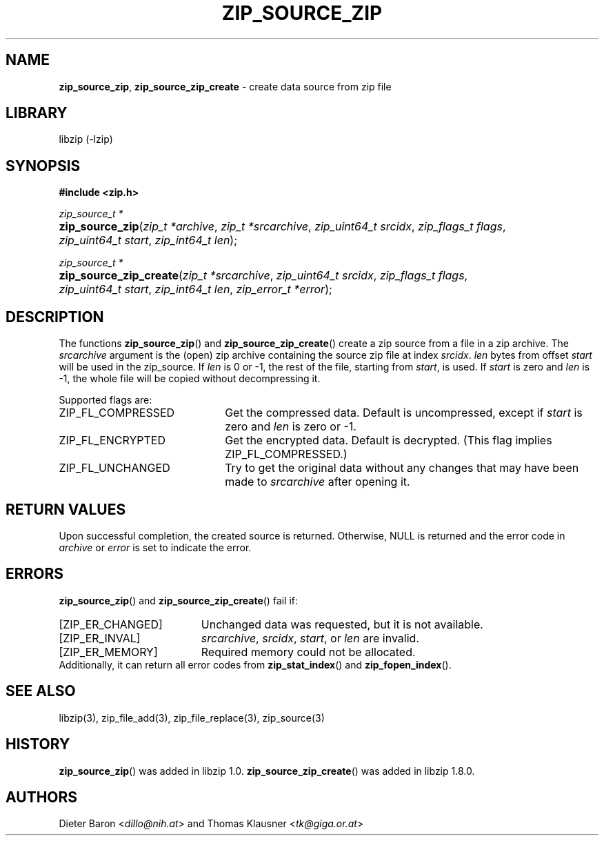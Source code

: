 .\" Automatically generated from an mdoc input file.  Do not edit.
.\" zip_source_zip.mdoc -- create data source from zip file
.\" Copyright (C) 2004-2021 Dieter Baron and Thomas Klausner
.\"
.\" This file is part of libzip, a library to manipulate ZIP archives.
.\" The authors can be contacted at <info@libzip.org>
.\"
.\" Redistribution and use in source and binary forms, with or without
.\" modification, are permitted provided that the following conditions
.\" are met:
.\" 1. Redistributions of source code must retain the above copyright
.\"    notice, this list of conditions and the following disclaimer.
.\" 2. Redistributions in binary form must reproduce the above copyright
.\"    notice, this list of conditions and the following disclaimer in
.\"    the documentation and/or other materials provided with the
.\"    distribution.
.\" 3. The names of the authors may not be used to endorse or promote
.\"    products derived from this software without specific prior
.\"    written permission.
.\"
.\" THIS SOFTWARE IS PROVIDED BY THE AUTHORS ``AS IS'' AND ANY EXPRESS
.\" OR IMPLIED WARRANTIES, INCLUDING, BUT NOT LIMITED TO, THE IMPLIED
.\" WARRANTIES OF MERCHANTABILITY AND FITNESS FOR A PARTICULAR PURPOSE
.\" ARE DISCLAIMED.  IN NO EVENT SHALL THE AUTHORS BE LIABLE FOR ANY
.\" DIRECT, INDIRECT, INCIDENTAL, SPECIAL, EXEMPLARY, OR CONSEQUENTIAL
.\" DAMAGES (INCLUDING, BUT NOT LIMITED TO, PROCUREMENT OF SUBSTITUTE
.\" GOODS OR SERVICES; LOSS OF USE, DATA, OR PROFITS; OR BUSINESS
.\" INTERRUPTION) HOWEVER CAUSED AND ON ANY THEORY OF LIABILITY, WHETHER
.\" IN CONTRACT, STRICT LIABILITY, OR TORT (INCLUDING NEGLIGENCE OR
.\" OTHERWISE) ARISING IN ANY WAY OUT OF THE USE OF THIS SOFTWARE, EVEN
.\" IF ADVISED OF THE POSSIBILITY OF SUCH DAMAGE.
.\"
.TH "ZIP_SOURCE_ZIP" "3" "January 17, 2023" "NiH" "Library Functions Manual"
.nh
.if n .ad l
.SH "NAME"
\fBzip_source_zip\fR,
\fBzip_source_zip_create\fR
\- create data source from zip file
.SH "LIBRARY"
libzip (-lzip)
.SH "SYNOPSIS"
\fB#include <zip.h>\fR
.sp
\fIzip_source_t *\fR
.br
.PD 0
.HP 4n
\fBzip_source_zip\fR(\fIzip_t\ *archive\fR, \fIzip_t\ *srcarchive\fR, \fIzip_uint64_t\ srcidx\fR, \fIzip_flags_t\ flags\fR, \fIzip_uint64_t\ start\fR, \fIzip_int64_t\ len\fR);
.PD
.PP
\fIzip_source_t *\fR
.br
.PD 0
.HP 4n
\fBzip_source_zip_create\fR(\fIzip_t\ *srcarchive\fR, \fIzip_uint64_t\ srcidx\fR, \fIzip_flags_t\ flags\fR, \fIzip_uint64_t\ start\fR, \fIzip_int64_t\ len\fR, \fIzip_error_t\ *error\fR);
.PD
.SH "DESCRIPTION"
The functions
\fBzip_source_zip\fR()
and
\fBzip_source_zip_create\fR()
create a zip source from a file in a zip archive.
The
\fIsrcarchive\fR
argument is the (open) zip archive containing the source zip file
at index
\fIsrcidx\fR.
\fIlen\fR
bytes from offset
\fIstart\fR
will be used in the zip_source.
If
\fIlen\fR
is 0 or \-1, the rest of the file, starting from
\fIstart\fR,
is used.
If
\fIstart\fR
is zero and
\fIlen\fR
is \-1, the whole file will be copied without decompressing it.
.PP
Supported flags are:
.TP 22n
\fRZIP_FL_COMPRESSED\fR
Get the compressed data.
Default is uncompressed, except if
\fIstart\fR
is zero and
\fIlen\fR
is zero or \-1.
.TP 22n
\fRZIP_FL_ENCRYPTED\fR
Get the encrypted data.
Default is decrypted.
(This flag implies
\fRZIP_FL_COMPRESSED\fR.)
.TP 22n
\fRZIP_FL_UNCHANGED\fR
Try to get the original data without any changes that may have been
made to
\fIsrcarchive\fR
after opening it.
.SH "RETURN VALUES"
Upon successful completion, the created source is returned.
Otherwise,
\fRNULL\fR
is returned and the error code in
\fIarchive\fR
or
\fIerror\fR
is set to indicate the error.
.SH "ERRORS"
\fBzip_source_zip\fR()
and
\fBzip_source_zip_create\fR()
fail if:
.TP 19n
[\fRZIP_ER_CHANGED\fR]
Unchanged data was requested, but it is not available.
.TP 19n
[\fRZIP_ER_INVAL\fR]
\fIsrcarchive\fR,
\fIsrcidx\fR,
\fIstart\fR,
or
\fIlen\fR
are invalid.
.TP 19n
[\fRZIP_ER_MEMORY\fR]
Required memory could not be allocated.
.PD 0
.PP
Additionally, it can return all error codes from
\fBzip_stat_index\fR()
and
\fBzip_fopen_index\fR().
.PD
.SH "SEE ALSO"
libzip(3),
zip_file_add(3),
zip_file_replace(3),
zip_source(3)
.SH "HISTORY"
\fBzip_source_zip\fR()
was added in libzip 1.0.
\fBzip_source_zip_create\fR()
was added in libzip 1.8.0.
.SH "AUTHORS"
Dieter Baron <\fIdillo@nih.at\fR>
and
Thomas Klausner <\fItk@giga.or.at\fR>
